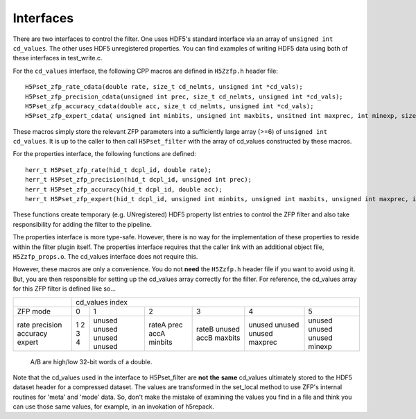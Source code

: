 ==========
Interfaces
==========

There  are two  interfaces  to  control the  filter.  One uses  HDF5's
standard interface via  an array of ``unsigned int cd_values``. The other
uses HDF5  unregistered properties. You  can find examples  of writing
HDF5 data using both of these interfaces in test_write.c.

For the ``cd_values``  interface, the following CPP macros  are defined in
``H5Zzfp.h`` header file::

    H5Pset_zfp_rate_cdata(double rate, size_t cd_nelmts, unsigned int *cd_vals);
    H5Pset_zfp_precision_cdata(unsigned int prec, size_t cd_nelmts, unsigned int *cd_vals);
    H5Pset_zfp_accuracy_cdata(double acc, size_t cd_nelmts, unsigned int *cd_vals);
    H5Pset_zfp_expert_cdata( unsigned int minbits, unsigned int maxbits, unsitned int maxprec, int minexp, size_t cd_nelmts, unsigned int *cd_vals);

These  macros  simply  store   the  relevant  ZFP  parameters  into  a
sufficiently large array (>=6) of ``unsigned int cd_values``. It is up to
the  caller to  then call  ``H5Pset_filter`` with  the array  of cd_values
constructed by these macros.

For the properties interface, the following functions are defined::

    herr_t H5Pset_zfp_rate(hid_t dcpl_id, double rate);
    herr_t H5Pset_zfp_precision(hid_t dcpl_id, unsigned int prec);
    herr_t H5Pset_zfp_accuracy(hid_t dcpl_id, double acc);
    herr_t H5Pset_zfp_expert(hid_t dcpl_id, unsigned int minbits, unsigned int maxbits, unsigned int maxprec, int minexp);

These  functions create  temporary (e.g.  UNregistered)  HDF5 property
list entries  to control the  ZFP filter and also  take responsibility
for adding the filter to the pipeline.

The properties interface  is more type-safe. However, there  is no way
for the implementation of these properties to reside within the filter
plugin itself. The properties  interface requires that the caller link
with  an   additional  object  file, ``H5Zzfp_props.o``.  The  cd_values
interface does not require this.

However, these  macros are only a  convenience. You do  not **need** the
``H5Zzfp.h`` header file if you want  to avoid using it. But, you are then
responsible  for setting  up  the cd_values  array  correctly for  the
filter.  For reference,  the cd_values  array for  this ZFP  filter is
defined like so...

+-----------+---------------------------------------------------------+
|           |                     cd_values index                     |
+-----------+--------+--------+---------+---------+---------+---------+
| ZFP mode  |     0  |    1   |    2    |    3    |    4    |    5    | 
+-----------+--------+--------+---------+---------+---------+---------+
| rate      |     1  | unused |  rateA  |  rateB  |  unused |  unused |
| precision |     2  | unused |  prec   |  unused |  unused |  unused |
| accuracy  |     3  | unused |  accA   |  accB   |  unused |  unused |
| expert    |     4  | unused |  minbits|  maxbits|  maxprec|  minexp |
+-----------+--------+--------+---------+---------+---------+---------+
                   A/B are high/low 32-bit words of a double.

Note that  the cd_values  used in the  interface to  H5Pset_filter are
**not** **the** **same** cd_values ultimately stored  to the HDF5 dataset header
for a compressed dataset. The  values are transformed in the set_local
method to use ZFP's internal  routines for 'meta' and 'mode' data. So,
don't make the mistake of examining  the values you find in a file and
think you can use those same  values, for example, in an invokation of
h5repack.
